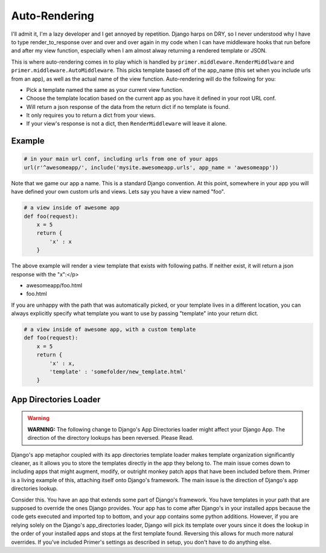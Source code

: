 Auto-Rendering
=====================

I'll admit it, I'm a lazy developer and I get annoyed by repetition. Django harps on DRY, so I never understood why I have to type render_to_response over and over and over again in my code when I can have middleware hooks that run before and after my view function, especially when I am almost alway returning a rendered template or JSON.

This is where auto-rendering comes in to play which is handled by ``primer.middleware.RenderMiddlware`` and ``primer.middleware.AutoMiddleware``. This picks template based off of the app_name (this set when you include urls from an app), as well as the actual name of the view function. Auto-rendering will do the following for you:

- Pick a template named the same as your current view function.
- Choose the template location based on the current app as you have it defined in your root URL conf.
- Will return a json response of the data from the return dict if no template is found.
- It only requires you to return a dict from your views.
- If your view's response is not a dict, then ``RenderMiddleware`` will leave it alone.

Example
----------------------------------

.. code-block:: python

    # in your main url conf, including urls from one of your apps
    url(r'^awesomeapp/', include('mysite.awesomeapp.urls', app_name = 'awesomeapp'))


Note that we game our app a name. This is a standard Django convention. At this point, somewhere in your app you will have defined your own custom urls and views. Lets say you have a view named "foo".

.. code-block:: python
    
    # a view inside of awesome app
    def foo(request):
        x = 5
        return {
            'x' : x
        }

The above example will render a view template that exists with following paths. If neither exist, it will return a json response with the "x":</p>

- awesomeapp/foo.html
- foo.html
    
If you are unhappy with the path that was automatically picked, or your template lives in a different location, you can always explicitly specify what template you want to use by passing "template" into your return dict.

.. code-block:: python
    
    # a view inside of awesome app, with a custom template
    def foo(request):
        x = 5
        return {
            'x' : x,
            'template' : 'somefolder/new_template.html'
        }


App Directories Loader
-------------------------------------
    
.. WARNING::
    **WARNING:** The following change to Django's App Directories loader might affect your Django App. The direction of the directory lookups has been reversed. Please Read.

Django's app metaphor coupled with its app directories template loader makes template organization significantly cleaner, as it allows you to store the templates directly in the app they belong to. The main issue comes down to including apps that might augment, modify, or outright monkey patch apps that have been included before them. Primer is a living example of this, attaching itself onto Django's framework. The main issue is the direction of Django's app directories lookup.

Consider this. You have an app that extends some part of Django's framework. You have templates in your path that are supposed to override the ones Django provides. Your app has to come after Django's in your installed apps because the code gets executed and imported top to bottom, and your app contains some python additions. However, if you are relying solely on the Django's app_directories loader, Django will pick its template over yours since it does the lookup in the order of your installed apps and stops at the first template found. Reversing this allows for much more natural overrides. If you've included Primer's settings as described in setup, you don't have to do anything else.
